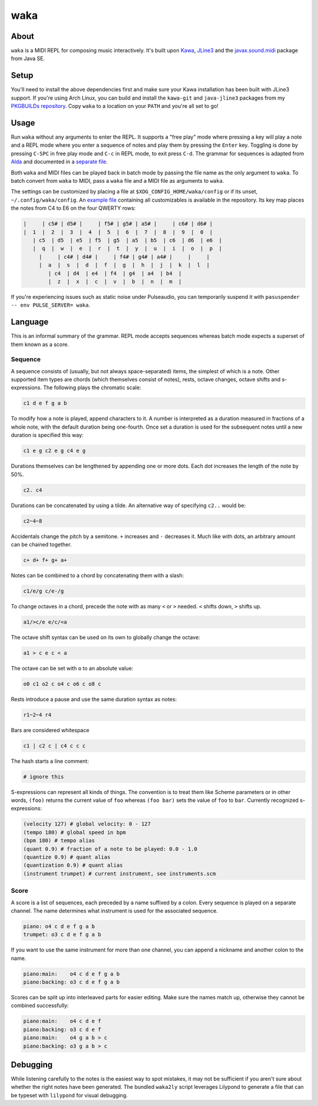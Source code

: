 waka
====

About
-----

``waka`` is a MIDI REPL for composing music interactively.  It's built
upon Kawa_, JLine3_ and the javax.sound.midi_ package from Java SE.

Setup
-----

You'll need to install the above dependencies first and make sure your
Kawa installation has been built with JLine3 support.  If you're using
Arch Linux, you can build and install the ``kawa-git`` and
``java-jline3`` packages from my `PKGBUILDs repository`_.  Copy
``waka`` to a location on your ``PATH`` and you're all set to go!

Usage
-----

Run ``waka`` without any arguments to enter the REPL.  It supports a
"free play" mode where pressing a key will play a note and a REPL mode
where you enter a sequence of notes and play them by pressing the
``Enter`` key.  Toggling is done by pressing ``C-SPC`` in free play
mode and ``C-c`` in REPL mode, to exit press ``C-d``.  The grammar for
sequences is adapted from Alda_ and documented in a `separate file`_.

Both ``waka`` and MIDI files can be played back in batch mode by
passing the file name as the only argument to ``waka``.  To batch
convert from ``waka`` to MIDI, pass a ``waka`` file and a MIDI file as
arguments to ``waka``.

The settings can be customized by placing a file at
``$XDG_CONFIG_HOME/waka/config`` or if its unset,
``~/.config/waka/config``.  An `example file`_ containing all
customizables is available in the repository.  Its key map places the
notes from C4 to E6 on the four QWERTY rows:

.. code::

    |     | c5# | d5# |     | f5# | g5# | a5# |     | c6# | d6# |
    |  1  |  2  |  3  |  4  |  5  |  6  |  7  |  8  |  9  |  0  |
       | c5  | d5  | e5  | f5  | g5  | a5  | b5  | c6  | d6  | e6  |
       |  q  |  w  |  e  |  r  |  t  |  y  |  u  |  i  |  o  |  p  |
         |     | c4# | d4# |     | f4# | g4# | a4# |     |     |
         |  a  |  s  |  d  |  f  |  g  |  h  |  j  |  k  |  l  |
            | c4  | d4  | e4  | f4  | g4  | a4  | b4  |
            |  z  |  x  |  c  |  v  |  b  |  n  |  m  |

If you're experiencing issues such as static noise under Pulseaudio,
you can temporarily suspend it with ``pasuspender -- env PULSE_SERVER=
waka``.

Language
--------

This is an informal summary of the grammar.  REPL mode accepts
sequences whereas batch mode expects a superset of them known as a
score.

Sequence
........

A sequence consists of (usually, but not always space-separated)
items, the simplest of which is a note.  Other supported item types
are chords (which themselves consist of notes), rests, octave changes,
octave shifts and s-expressions.  The following plays the chromatic
scale:

.. code::

   c1 d e f g a b

To modify how a note is played, append characters to it.  A number is
interpreted as a duration measured in fractions of a whole note, with
the default duration being one-fourth.  Once set a duration is used
for the subsequent notes until a new duration is specified this way:

.. code::

   c1 e g c2 e g c4 e g

Durations themselves can be lengthened by appending one or more dots.
Each dot increases the length of the note by 50%.

.. code::

   c2. c4

Durations can be concatenated by using a tilde.  An alternative way of
specifying ``c2..`` would be:

.. code::

   c2~4~8

Accidentals change the pitch by a semitone.  ``+`` increases and
``-`` decreases it.  Much like with dots, an arbitrary amount can be
chained together.

.. code::

   c+ d+ f+ g+ a+

Notes can be combined to a chord by concatenating them with a slash:

.. code::

   c1/e/g c/e-/g

To change octaves in a chord, precede the note with as many ``<`` or
``>`` needed.  ``<`` shifts down, ``>`` shifts up.

.. code::

   a1/>c/e e/c/<a

The octave shift syntax can be used on its own to globally change the
octave:

.. code::

   a1 > c e c < a

The octave can be set with ``o`` to an absolute value:

.. code::

   o0 c1 o2 c o4 c o6 c o8 c

Rests introduce a pause and use the same duration syntax as notes:

.. code::

   r1~2~4 r4

Bars are considered whitespace

.. code::

   c1 | c2 c | c4 c c c

The hash starts a line comment:

.. code::

   # ignore this

S-expressions can represent all kinds of things.  The convention is
to treat them like Scheme parameters or in other words, ``(foo)``
returns the current value of ``foo`` whereas ``(foo bar)`` sets
the value of ``foo`` to ``bar``.  Currently recognized s-expressions:

.. code::

   (velocity 127) # global velocity: 0 - 127
   (tempo 180) # global speed in bpm
   (bpm 180) # tempo alias
   (quant 0.9) # fraction of a note to be played: 0.0 - 1.0
   (quantize 0.9) # quant alias
   (quantization 0.9) # quant alias
   (instrument trumpet) # current instrument, see instruments.scm

Score
.........

A score is a list of sequences, each preceded by a name suffixed by a
colon.  Every sequence is played on a separate channel.  The name
determines what instrument is used for the associated sequence.

.. code::

   piano: o4 c d e f g a b
   trumpet: o3 c d e f g a b

If you want to use the same instrument for more than one channel, you
can append a nickname and another colon to the name.

.. code::

   piano:main:    o4 c d e f g a b
   piano:backing: o3 c d e f g a b

Scores can be split up into interleaved parts for easier editing.
Make sure the names match up, otherwise they cannot be combined
successfully:

.. code::

   piano:main:    o4 c d e f
   piano:backing: o3 c d e f
   piano:main:    o4 g a b > c
   piano:backing: o3 g a b > c

Debugging
---------

While listening carefully to the notes is the easiest way to spot
mistakes, it may not be sufficient if you aren't sure about whether
the right notes have been generated.  The bundled ``waka2ly`` script
leverages Lilypond to generate a file that can be typeset with
``lilypond`` for visual debugging.

.. _Kawa: https://www.gnu.org/software/kawa/
.. _JLine3: https://github.com/jline/jline3
.. _javax.sound.midi: https://docs.oracle.com/javase/7/docs/api/javax/sound/midi/package-summary.html
.. _PKGBUILDs repository: https://github.com/wasamasa/pkgbuilds/
.. _example file: https://github.com/wasamasa/waka/blob/master/config
.. _Alda: https://github.com/alda-lang/alda
.. _separate file: https://github.com/wasamasa/waka/blob/master/grammar.ebnf
